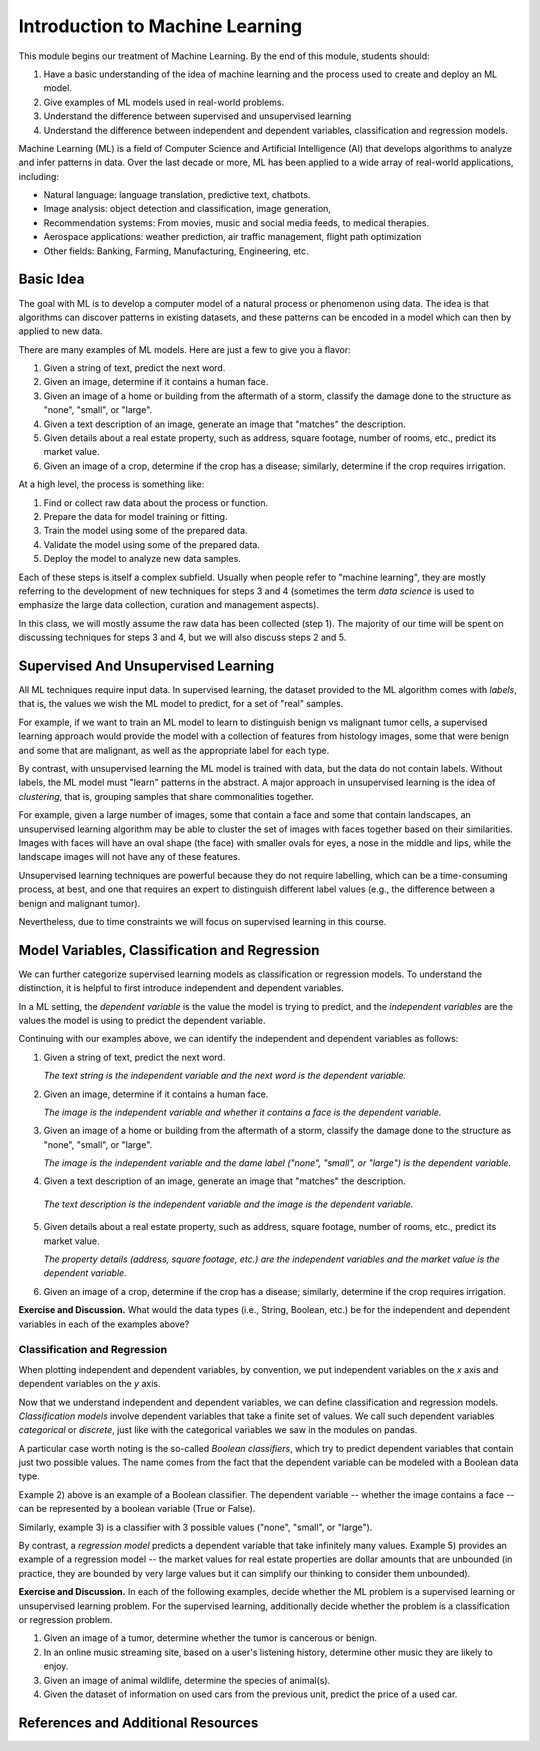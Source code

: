 Introduction to Machine Learning
=================================

This module begins our treatment of Machine Learning. By the end of this module, 
students should:

1. Have a basic understanding of the idea of machine learning and the process used to 
   create and deploy an ML model. 
2. Give examples of ML models used in real-world problems. 
3. Understand the difference between supervised and unsupervised learning 
4. Understand the difference between independent and dependent variables, classification and 
   regression models. 


Machine Learning (ML) is a field of Computer Science and Artificial Intelligence (AI) that develops 
algorithms to analyze and infer patterns in data. Over the last decade or more, ML has been  
applied to a wide array of real-world applications, including:

* Natural language: language translation, predictive text, chatbots.
* Image analysis: object detection and classification, image generation, 
* Recommendation systems: From movies, music and social media feeds, to medical therapies.
* Aerospace applications: weather prediction, air traffic management, flight path optimization 
* Other fields: Banking, Farming, Manufacturing, Engineering, etc. 

Basic Idea
----------

The goal with ML is to develop a computer model of a natural process or phenomenon using data.
The idea is that algorithms can discover patterns in existing datasets, and these patterns can 
be encoded in a model which can then by applied to new data. 

There are many examples of ML models. Here are just a few to give you a flavor:

1. Given a string of text, predict the next word. 
2. Given an image, determine if it contains a human face. 
3. Given an image of a home or building from the aftermath of a storm, classify the damage done 
   to the structure as "none", "small", or "large".
4. Given a text description of an image, generate an image that "matches" the description. 
5. Given details about a real estate property, such as address, square footage, number of rooms, 
   etc., predict its market value. 
6. Given an image of a crop, determine if the crop has a disease; similarly, determine if the crop
   requires irrigation. 


At a high level, the process is something like:

1. Find or collect raw data about the process or function.
2. Prepare the data for model training or fitting. 
3. Train the model using some of the prepared data. 
4. Validate the model using some of the prepared data. 
5. Deploy the model to analyze new data samples.

Each of these steps is itself a complex subfield. Usually when people refer to "machine learning", they
are mostly referring to the development of new techniques for steps 3 and 4 (sometimes the term 
*data science* is used to emphasize the large data collection, curation and management aspects). 

In this class, we will mostly assume the raw data has been collected (step 1). The majority of 
our time will be spent on discussing techniques for steps 3 and 4, but we will also discuss steps 2 
and 5.



Supervised And Unsupervised Learning
------------------------------------

All ML techniques require input data. In supervised learning, the dataset provided to the ML 
algorithm comes with *labels*, that is, the values we wish the ML model to predict, for a set 
of "real" samples. 

For example, if we want to train an ML model to learn to distinguish benign vs malignant tumor cells, 
a supervised learning approach would provide the model with a collection of features from histology images, 
some that were benign and some that are malignant, as well as the appropriate label 
for each type. 

By contrast, with unsupervised learning the ML model is trained with data, but the data do not 
contain labels. Without labels, the ML model must "learn" patterns in the abstract. 
A major approach in unsupervised learning is the idea of *clustering*, that is, grouping samples 
that share commonalities together. 

For example, given a large number of images, some that contain 
a face and some that contain landscapes, an unsupervised learning algorithm may be able to 
cluster the set of images with faces together based on their similarities. Images with faces will
have an oval shape (the face) with smaller ovals for eyes, a nose in the middle and lips, while 
the landscape images will not have any of these features. 

Unsupervised learning techniques are powerful because they do not require labelling, which can 
be a time-consuming process, at best, and one that requires an expert to distinguish different 
label values (e.g., the difference between a benign and malignant tumor). 

Nevertheless, due to time constraints we will focus on supervised learning in this course.


Model Variables, Classification and Regression
----------------------------------------------

We can further categorize supervised learning models as classification or regression models. 
To understand the distinction, it is helpful to first introduce independent and dependent 
variables. 

In a ML setting, the *dependent variable* is the value the model is trying to predict, and 
the *independent variables* are the values the model is using to predict the dependent variable. 

Continuing with our examples above, we can identify the independent and dependent variables as 
follows:

1. Given a string of text, predict the next word. 

   *The text string is the independent variable and the next word is the dependent variable.*
2. Given an image, determine if it contains a human face. 

   *The image is the independent variable and whether it contains a face is the dependent variable.*
3. Given an image of a home or building from the aftermath of a storm, classify the damage done 
   to the structure as "none", "small", or "large".

   *The image is the independent variable and the dame label ("none", "small", or "large") is the dependent variable.*
4. Given a text description of an image, generate an image that "matches" the description. 

  *The text description is the independent variable and the image is the dependent variable.*
5. Given details about a real estate property, such as address, square footage, number of rooms, 
   etc., predict its market value. 

   *The property details (address, square footage, etc.) are the independent variables and the market value is the dependent variable.*
6. Given an image of a crop, determine if the crop has a disease; similarly, determine if the crop
   requires irrigation. 

**Exercise and Discussion.** What would the data types (i.e., String, Boolean, etc.) be for 
the independent and dependent variables in each of the examples above?

Classification and Regression
^^^^^^^^^^^^^^^^^^^^^^^^^^^^^
When plotting independent and dependent variables, by convention, we put independent variables on the
*x* axis and dependent variables on the *y* axis. 

Now that we understand independent and dependent variables, we can define classification and 
regression models. *Classification models* involve dependent variables that take a finite set of 
values. We call such dependent variables *categorical* or *discrete*, just like with the categorical 
variables we saw in the modules on pandas.

A particular case worth noting is the so-called *Boolean classifiers*, which try to
predict dependent variables that contain just two possible values. The name comes from the 
fact that the dependent variable can be modeled with a Boolean data type.

Example 2) above is an example of a Boolean classifier. The dependent variable -- whether the image
contains a face -- can be represented by a boolean variable (True or False). 

Similarly, example 3) is a classifier with 3 possible values ("none", "small", or "large").

By contrast, a *regression model* predicts a dependent variable that take infinitely many 
values. Example 5) provides an example of a regression model -- the market values for real estate
properties are dollar amounts that are unbounded (in practice, they are bounded by very large 
values but it can simplify our thinking to consider them unbounded).

**Exercise and Discussion.** In each of the following examples, decide whether the 
ML problem is a supervised learning or unsupervised learning problem. For the supervised learning, 
additionally decide whether the problem is a classification or regression problem.

1. Given an image of a tumor, determine whether the tumor is cancerous or benign. 
2. In an online music streaming site, based on a user's listening history, determine other music they 
   are likely to enjoy.
3. Given an image of animal wildlife, determine the species of animal(s). 
4. Given the dataset of information on used cars from the previous unit, predict the price of a used 
   car. 



References and Additional Resources
-----------------------------------
